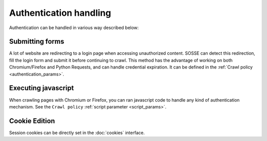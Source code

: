 Authentication handling
=======================

Authentication can be handled in various way described below:

Submitting forms
----------------

A lot of website are redirecting to a login page when accessing unauthorized content. SOSSE can detect this redirection, fill the login form and submit it before continuing to crawl. This method has the advantage of working on both Chromium/Firefox and Python Requests, and can handle credential expiration. It can be defined in the :ref:`Crawl policy <authentication_params>`.

Executing javascript
--------------------

When crawling pages with Chromium or Firefox, you can ran javascript code to handle any kind of authentication mechanism. See the ``Crawl policy`` :ref:`script parameter <script_params>`.

Cookie Edition
--------------

Session cookies can be directly set in the :doc:`cookies` interface.
